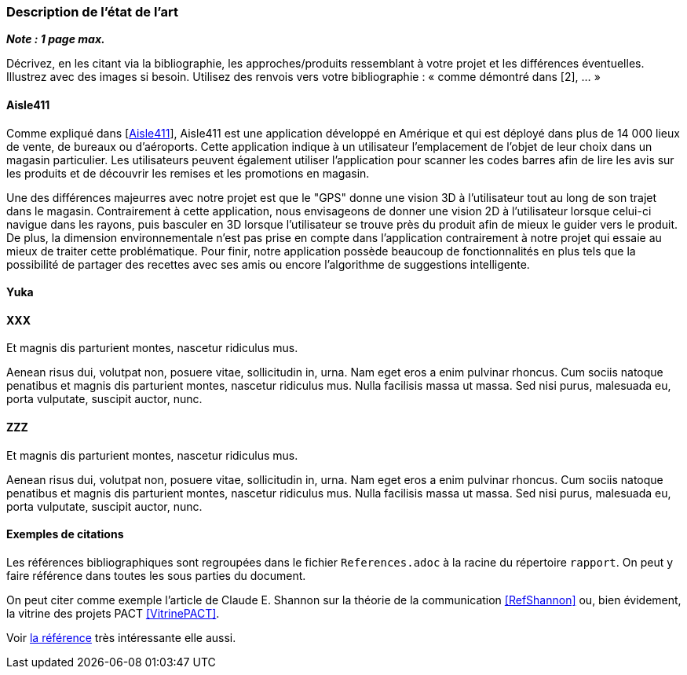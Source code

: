 === Description de l’état de l’art
ifdef::env-gitlab,env-browser[:outfilesuffix: .adoc]

*_Note : 1 page max._*

Décrivez, en les citant via la bibliographie, les approches/produits
ressemblant à votre projet et les différences éventuelles. Illustrez
avec des images si besoin. Utilisez des renvois vers votre
bibliographie : « comme démontré dans [2], … »

==== Aisle411

Comme expliqué dans [<<Aisle411>>], Aisle411 est une application développé en Amérique et qui est déployé dans plus de 14 000 lieux de vente, de bureaux ou  d'aéroports. Cette application indique à un utilisateur l'emplacement de l'objet de leur choix dans un magasin particulier. Les utilisateurs peuvent également utiliser l'application pour scanner les codes barres afin de lire les avis sur les produits et de découvrir les remises et les promotions en magasin. 

Une des différences majeurres avec notre projet est que le "GPS" donne une vision 3D à l'utilisateur tout au long de son trajet dans le magasin. Contrairement à cette application, nous envisageons de donner une vision 2D à l'utilisateur lorsque celui-ci navigue dans les rayons, puis basculer en 3D lorsque l'utilisateur se trouve près du produit afin de mieux le guider vers le produit. De plus, la dimension environnementale n'est pas prise en compte dans l'application contrairement à notre projet qui essaie au mieux de traiter cette problématique. Pour finir, notre application possède beaucoup de fonctionnalités en plus tels que la possibilité de partager des recettes avec ses amis ou encore l'algorithme de suggestions intelligente.

==== Yuka





==== XXX

Et magnis dis parturient montes, nascetur ridiculus mus.

Aenean risus dui, volutpat non, posuere vitae, sollicitudin in, urna.
Nam eget eros a enim pulvinar rhoncus. Cum sociis natoque penatibus et
magnis dis parturient montes, nascetur ridiculus mus. Nulla facilisis
massa ut massa. Sed nisi purus, malesuada eu, porta vulputate, suscipit
auctor, nunc.

==== ZZZ

Et magnis dis parturient montes, nascetur ridiculus mus.

Aenean risus dui, volutpat non, posuere vitae, sollicitudin in, urna.
Nam eget eros a enim pulvinar rhoncus. Cum sociis natoque penatibus et
magnis dis parturient montes, nascetur ridiculus mus. Nulla facilisis
massa ut massa. Sed nisi purus, malesuada eu, porta vulputate, suscipit
auctor, nunc.

==== Exemples de citations

Les références bibliographiques sont regroupées dans le fichier `References.adoc`
à la racine du répertoire `rapport`.
On peut y faire référence dans toutes les sous parties du document.

On peut citer comme exemple l'article de Claude E. Shannon sur la
théorie de la communication <<RefShannon>>
ou, bien évidement, la vitrine des projets PACT <<VitrinePACT>>.

Voir <<TOTO,la référence>> très intéressante elle aussi.
